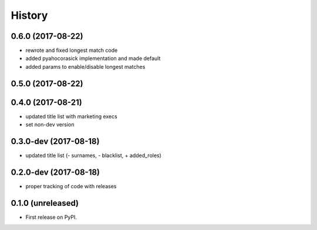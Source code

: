=======
History
=======

.. comment:: bumpversion marker

0.6.0 (2017-08-22)
------------------

* rewrote and fixed longest match code
* added pyahocorasick implementation and made default
* added params to enable/disable longest matches

0.5.0 (2017-08-22)
------------------

0.4.0 (2017-08-21)
------------------

* updated title list with marketing execs
* set non-dev version

0.3.0-dev (2017-08-18)
----------------------

* updated title list (- surnames, - blacklist, + added_roles)

0.2.0-dev (2017-08-18)
----------------------

* proper tracking of code with releases

0.1.0 (unreleased)
------------------

* First release on PyPI.
